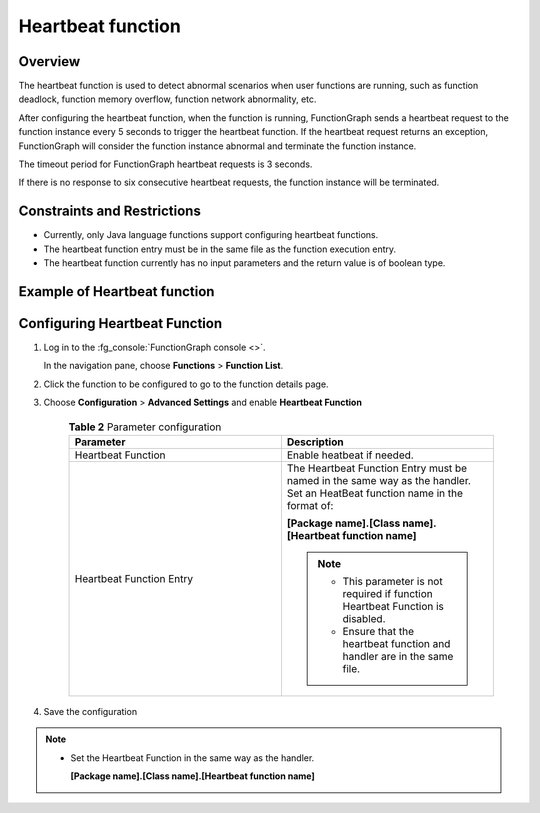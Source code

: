 Heartbeat function
==================

Overview
--------

The heartbeat function is used to detect abnormal scenarios when user functions
are running, such as function deadlock, function memory overflow, function
network abnormality, etc.

After configuring the heartbeat function, when the function is running,
FunctionGraph sends a heartbeat request to the function instance every 5
seconds to trigger the heartbeat function.
If the heartbeat request returns an exception, FunctionGraph will consider the
function instance abnormal and terminate the function instance.

The timeout period for FunctionGraph heartbeat requests is 3 seconds.

If there is no response to six consecutive heartbeat requests, the function
instance will be terminated.

Constraints and Restrictions
----------------------------

* Currently, only Java language functions support configuring heartbeat
  functions.
* The heartbeat function entry must be in the same file as the function
  execution entry.
* The heartbeat function currently has no input parameters and the return
  value is of boolean type.

Example of Heartbeat function
-----------------------------

.. code-block:: java
  :caption: heartbeat

    public boolean heartbeat() {
      // Custom detection logic
      return true;
    }

Configuring Heartbeat Function
------------------------------

#. Log in to the :fg_console:`FunctionGraph console <>`.

   In the navigation pane, choose **Functions** > **Function List**.
#. Click the function to be configured to go to the function details page.
#. Choose **Configuration** > **Advanced Settings** and enable
   **Heartbeat Function**

    .. list-table:: **Table 2** Parameter configuration
      :widths: 25 25
      :header-rows: 1

      * - Parameter
        - Description

      * - Heartbeat Function
        - Enable heatbeat if needed.

      * - Heartbeat Function Entry
        - The Heartbeat Function Entry must be named in the same way as the handler.
          Set an HeatBeat function name in the format of:

          **[Package name].[Class name].[Heartbeat function name]**

          .. note::
            * This parameter is not required if function Heartbeat Function is disabled.
            * Ensure that the heartbeat function and handler are in the same file.

#. Save the configuration

.. note::
  * Set the Heartbeat Function in the same way as the handler.

    **[Package name].[Class name].[Heartbeat function name]**
